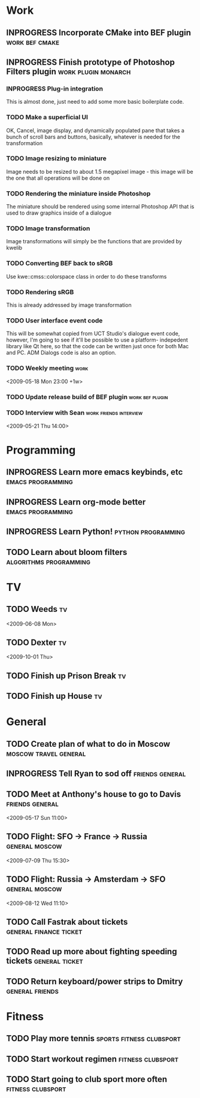 #+SEQ_TODO: TODO INPROGRESS DONE

* Work
** INPROGRESS Incorporate CMake into BEF plugin			:work:bef:cmake:
   DEADLINE: <2009-05-31 Sun>
** INPROGRESS Finish prototype of Photoshop Filters plugin :work:plugin:monarch:
   DEADLINE: <2009-05-29 Fri>
*** INPROGRESS Plug-in integration
    This is almost done, just need to add some more basic boilerplate code.
*** TODO Make a superficial UI
    OK, Cancel, image display, and dynamically populated pane that
    takes a bunch of scroll bars and buttons, basically, whatever is
    needed for the transformation
*** TODO Image resizing to miniature
    Image needs to be resized to about 1.5 megapixel image - this image
    will be the one that all operations will be done on
*** TODO Rendering the miniature inside Photoshop
    The miniature should be rendered using some internal Photoshop API
    that is used to draw graphics inside of a dialogue
*** TODO Image transformation
    Image transformations will simply be the functions that are provided
    by kwelib
*** TODO Converting BEF back to sRGB
    Use kwe::cmss::colorspace class in order to do these transforms
*** TODO Rendering sRGB
    This is already addressed by image transformation
*** TODO User interface event code
    This will be somewhat copied from UCT Studio's dialogue event code,
    however, I'm going to see if it'll be possible to use a platform-
    indepedent library like Qt here, so that the code can be written just
    once for both Mac and PC. ADM Dialogs code is also an
    option.
*** TODO Weekly meeting							  :work:
    <2009-05-18 Mon 23:00 +1w>
*** TODO Update release build of BEF plugin		       :work:bef:plugin:
    DEADLINE: <2009-05-18 Mon>
*** TODO Interview with Sean				:work:friends:interview:
    <2009-05-21 Thu 14:00>

* Programming 
** INPROGRESS Learn more emacs keybinds, etc		     :emacs:programming:
** INPROGRESS Learn org-mode better			     :emacs:programming:
** INPROGRESS Learn Python!				    :python:programming:
** TODO Learn about bloom filters 			:algorithms:programming:
* TV
** TODO Weeds 								    :tv:
   <2009-06-08 Mon>   
** TODO Dexter 								    :tv:
   <2009-10-01 Thu>
** TODO Finish up Prison Break 						    :tv:
** TODO Finish up House 						    :tv:
* General
** TODO Create plan of what to do in Moscow		 :moscow:travel:general:
   DEADLINE: <2009-07-08 Wed>
** INPROGRESS Tell Ryan to sod off			       :friends:general:
** TODO Meet at Anthony's house to go to Davis 		       :friends:general:
   <2009-05-17 Sun 11:00>
** TODO Flight: SFO -> France -> Russia 			:general:moscow:
   <2009-07-09 Thu 15:30>
** TODO Flight: Russia -> Amsterdam -> SFO 			:general:moscow:
   <2009-08-12 Wed 11:10>
** TODO Call Fastrak about tickets 			:general:finance:ticket:
   DEADLINE: <2009-05-29 Fri>
** TODO Read up more about fighting speeding tickets 		:general:ticket:
** TODO Return keyboard/power strips to Dmitry 		       :general:friends:
   DEADLINE: <2009-05-18 Mon>

* Fitness
** TODO Play more tennis 			      :sports:fitness:clubsport:
** TODO Start workout regimen 				     :fitness:clubsport:
** TODO Start going to club sport more often 		     :fitness:clubsport:
